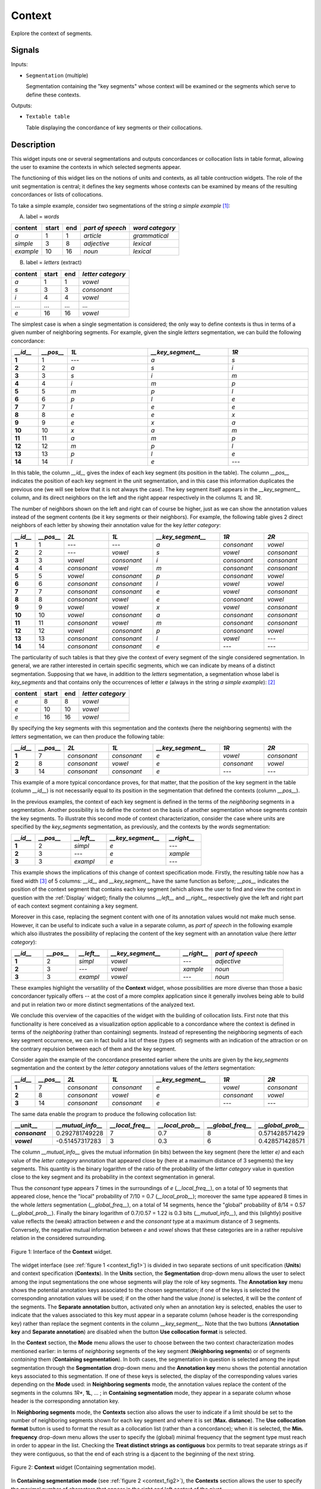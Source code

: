 .. meta::
   :description: Orange Textable documentation, Context widget
   :keywords: Orange, Textable, documentation, Context, widget

.. _Context:

Context
=======
.. image:: figures/Context_54.png

Explore the context of segments.

Signals
-------

Inputs:

* ``Segmentation`` (multiple)

  Segmentation containing the "key segments" whose context will be examined
  or the segments which serve to define these contexts.

Outputs:

* ``Textable table``

  Table displaying the concordance of key segments or their collocations.


Description
-----------
This widget inputs one or several segmentations and outputs concordances
or collocation lists in table format, allowing the user to examine the
contexts in which selected segments appear.

The functioning of this widget lies on the notions of units and contexts, as
all table contruction widgets. The role of the unit segmentation is central;
it defines the key segments whose contexts can be examined by means of the
resulting concordances or lists of collocations.

To take a simple example, consider two segmentations of the string *a simple
example* [#]_:

A) label = *words*

===========  =======  =====  ==================  =================
 content      start    end    *part of speech*    *word category*
===========  =======  =====  ==================  =================
 *a*          1        1      *article*           *grammatical*
 *simple*     3        8      *adjective*         *lexical*
 *example*    10       16     *noun*              *lexical*
===========  =======  =====  ==================  =================

B) label = *letters* (extract)

=========  =======  =====  ===================
 content    start    end    *letter category*
=========  =======  =====  ===================
 *a*        1        1      *vowel*
 *s*        3        3      *consonant*
 *i*        4        4      *vowel*
 ...        ...      ...    ...
 *e*        16       16     *vowel*
=========  =======  =====  ===================

The simplest case is when a single segmentation is considered; the only way
to define contexts is thus in terms of a given number of neighboring segments.
For example, given the single *letters* segmentation, we can build the
following concordance:

.. csv-table::
    :header: *__id__*, *__pos__*, *1L*, *__key_segment__*, *1R*
    :stub-columns: 1
    :widths: 1 1 3 3 3

    1,     1,     ---,    *a*,    *s*
    2,     2,     *a*,    *s*,    *i*
    3,     3,     *s*,    *i*,    *m*
    4,     4,     *i*,    *m*,    *p*
    5,     5,     *m*,    *p*,    *l*
    6,     6,     *p*,    *l*,    *e*
    7,     7,     *l*,    *e*,    *e*
    8,     8,     *e*,    *e*,    *x*
    9,     9,     *e*,    *x*,    *a*
    10,    10,    *x*,    *a*,    *m*
    11,    11,    *a*,    *m*,    *p*
    12,    12,    *m*,    *p*,    *l*
    13,    13,    *p*,    *l*,    *e*
    14,    14,    *l*,    *e*,    ---

In this table, the column *__id__* gives the index of each key segment (its
position in the table). The column *__pos__* indicates the position of each
key segment in the unit segmentation, and in this case this information
duplicates the previous one (we will see below that it is not always the
case). The key segment itself appears in the *__key_segment__* column, and its
direct neighbors on the left and the right appear respectively in the columns
*1L* and *1R*.

The number of neighbors shown on the left and right can of course be higher,
just as we can show the annotation values instead of the segment contents
(be it key segments or their neighbors). For example, the following table
gives 2 direct neighbors of each letter by showing their annotation value
for the key *letter category*:

.. csv-table::
    :header: *__id__*, *__pos__*, *2L*, *1L*, *__key_segment__*, *1R*, *2R*
    :stub-columns: 1
    :widths: 1 1 2 2 3 2 2

    1,     1,    ---,         ---,         *a*,  *consonant*,  *vowel*
    2,     2,    ---,         *vowel*,     *s*,  *vowel*,      *consonant*
    3,     3,    *vowel*,     *consonant*, *i*,  *consonant*,  *consonant*
    4,     4,    *consonant*, *vowel*,     *m*,  *consonant*,  *consonant*
    5,     5,    *vowel*,     *consonant*, *p*,  *consonant*,  *vowel*
    6,     6,    *consonant*, *consonant*, *l*,  *vowel*,      *vowel*
    7,     7,    *consonant*, *consonant*, *e*,  *vowel*,      *consonant*
    8,     8,    *consonant*, *vowel*,     *e*,  *consonant*,  *vowel*
    9,     9,    *vowel*,     *vowel*,     *x*,  *vowel*,      *consonant*
    10,    10,   *vowel*,     *consonant*, *a*,  *consonant*,  *consonant*
    11,    11,   *consonant*, *vowel*,     *m*,  *consonant*,  *consonant*
    12,    12,   *vowel*,     *consonant*, *p*,  *consonant*,  *vowel*
    13,    13,   *consonant*, *consonant*, *l*,  *vowel*,      ---
    14,    14,   *consonant*, *consonant*, *e*,  ---,          ---

The particularity of such tables is that they give the context of every
segment of the single considered segmentation. In general, we are
rather interested in certain specific segments, which we can indicate by means
of a distinct segmentation. Supposing that we have, in addition to the
*letters* segmentation, a segmentation whose label is *key_segments* and that
contains only the occurrences of letter *e* (always in the string *a simple
example*): [#]_

=========  =======  =====  ===================
 content    start    end    *letter category*
=========  =======  =====  ===================
 *e*        8        8      *vowel*
 *e*        10       10     *vowel*
 *e*        16       16     *vowel*
=========  =======  =====  ===================

By specifying the key segments with this segmentation and the contexts (here
the neighboring segments) with the *letters* segmentation, we can then produce
the following table:

.. csv-table::
    :header: *__id__*, *__pos__*, *2L*, *1L*, *__key_segment__*, *1R*, *2R*
    :stub-columns: 1
    :widths: 1 1 2 2 3 2 2

    1,  7,   *consonant*,  *consonant*,   *e*,  *vowel*,     *consonant*
    2,  8,   *consonant*,  *vowel*,       *e*,  *consonant*, *vowel*
    3,  14,  *consonant*,  *consonant*,   *e*,  ---,         ---

This example of a more typical concordance proves, for that matter, that the
position of the key segment in the table (column *__id__*) is not
necessarily equal to its position in the segmentation that defined the
contexts (column *__pos__*).

In the previous examples, the context of each key segment is defined
in the terms of the *neighboring* segments in a segmentation. Another
possibility is to define the context on the basis of another segmentation
whose segments *contain* the key segments. To illustrate this
second mode of context characterization, consider the case where units are
specified by the *key_segments* segmentation, as previously, and the contexts
by the *words* segmentation:

.. csv-table::
    :header: *__id__*, *__pos__*, *__left__*, *__key_segment__*, *__right__*
    :stub-columns: 1
    :widths: 2 3 3 5 3

    1,   2,    *simpl*,  *e*,  ---
    2,   3,    ---,      *e*,    *xample*
    3,   3,    *exampl*, *e*,    ---

This example shows the implications of this change of context specification
mode. Firstly, the resulting table now has a fixed width [#]_ of 5 columns:
*__id__* and *__key_segment__* have the same function as before; *__pos__*
indicates the position of the context segment that contains each key segment
(which allows the user to find and view the context in question with the
:ref:`Display` widget); finally the columns *__left__* and *__right__*
respectively give the left and right part of each context segment containing a
key segment.

Moreover in this case, replacing the segment content with one of its
annotation values would not make much sense. However, it can be useful to
indicate such a value in a separate column, as *part of speech* in the
following example which also illustrates the possibility of replacing
the content of the key segment with an annotation value (here *letter
category*):

.. csv-table::
    :header: *__id__*, *__pos__*, *__left__*, *__key_segment__*, *__right__*, *part of speech*
    :stub-columns: 1
    :widths: 4 4 4 9 4 9

    1,  2,  *simpl*,  *vowel*, ---,      *adjective*
    2,  3,  ---,      *vowel*, *xample*, *noun*
    3,  3,  *exampl*, *vowel*, ---,      *noun*


These examples highlight the versatility of the **Context** widget, whose
possibilities are more diverse than those a basic concordancer typically
offers -- at the cost of a more complex application since it generally
involves being able to build and put in relation two or more distinct
segmentations of the analyzed text.

We conclude this overview of the capacities of the widget with the building
of collocation lists. First note that this functionality is here conceived
as a visualization option applicable to a concordance where the context is
defined in terms of the *neighboring* (rather than containing) segments.
Instead of representing the neighboring segments of each key segment
occurrence, we can in fact build a list of these (types of) segments with an
indication of the attraction or on the contrary repulsion between each of them
and the key segment.

Consider again the example of the concordance presented earlier where the
units are given by the *key_segments* segmentation and the context by the
*letter category* annotations values of the *letters* segmentation:

.. csv-table::
    :header: *__id__*, *__pos__*, *2L*, *1L*, *__key_segment__*, *1R*, *2R*
    :stub-columns: 1
    :widths: 1 1 2 2 3 2 2

    1,  7,   *consonant*,  *consonant*,   *e*,  *vowel*,     *consonant*
    2,  8,   *consonant*,  *vowel*,       *e*,  *consonant*, *vowel*
    3,  14,  *consonant*,  *consonant*,   *e*,  ---,         ---

The same data enable the program to produce the following collocation list:

.. csv-table::
    :header: "__unit__", *__mutual_info__*,    *__local_freq__*, *__local_prob__*, *__global_freq__*,    *__global_prob__*
    :stub-columns: 1
    :widths: 2 2 2 2 2 2

    *consonant*,    0.292781749228,     7,     0.7,    8,    0.571428571429
    *vowel*,        -0.51457317283,     3,     0.3,    6,    0.428571428571


The column *__mutual_info__* gives the mutual information (in bits) between
the key segment (here the letter *e)* and each value of the *letter category*
annotation that appeared close by (here at a maximum distance of 3 segments)
the key segments. This quantity is the binary logarithm of the ratio of the
probability of the *letter category* value in question close to the key
segment and its probability in the context segmentation in general.

Thus the *consonant* type appears 7 times in the surroundings of *e*
(*__local_freq__*), on a total of 10 segments that appeared close, hence the
"local" probability of 7/10 = 0.7 (*__local_prob__*); moreover the same type
appeared 8 times in the whole *letters* segmentation (*__global_freq__*), on a
total of 14 segments, hence the "global" probability of 8/14 = 0.57
(*__global_prob__*). Finally the binary logarithm of 0.7/0.57 = 1.22 is 0.3
bits (*__mutual_info__*), and this (slightly) positive value reflects the
(weak) attraction between *e* and the *consonant* type at a maximum distance
of 3 segments. Conversely, the negative mutual information between *e* and
*vowel* shows that these categories are in a rather repulsive relation in the
considered surrounding.

.. _context_fig1:

.. figure:: figures/context_example.png
    :align: center
    :alt: interface of the Context widget

    Figure 1: Interface of the **Context** widget.

The widget interface (see :ref:`figure 1 <context_fig1>`) is divided in two
separate sections of unit specification (**Units**) and context specification
(**Contexts**). In the **Units** section, the **Segmentation** drop-down menu
allows the user to select among the input segmentations the one whose
segments will play the role of key segments. The **Annotation key** menu shows
the potential annotation keys associated to the chosen segmentation; if one of
the keys is selected the corresponding annotation values will be used; if on
the other hand the value *(none)* is selected, it will be the *content* of the
segments. The **Separate annotation** button, activated only when an
annotation key is selected, enables the user to indicate that the values
associated to this key must appear in a separate column (whose header is the
corresponding key) rather than replace the segment contents in the column
*__key_segment__*. Note that the two buttons (**Annotation key** and
**Separate annotation**) are disabled when the button **Use collocation
format** is selected.

In the **Context** section, the **Mode** menu allows the user to choose
between the two context characterization modes mentioned earlier: in terms of
*neighboring* segments of the key segment (**Neighboring segments**) or of
segments *containing* them (**Containing segmentation**). In both cases, the
segmentation in question is selected among the input segmentation through the
**Segmentation** drop-down menu and the **Annotation key** menu shows the
potential annotation keys associated to this segmentation. If one of these
keys is selected, the display of the corresponding values varies depending on
the **Mode** used: in **Neighboring segments** mode, the annotation values
replace the content of the segments in the columns *1R**, **1L**, ... ; in
**Containing segmentation** mode, they appear in a separate column whose
header is the corresponding annotation key.

In **Neighboring segments** mode, the **Contexts** section also allows the
user to indicate if a limit should be set to the number of neighboring
segments shown for each key segment and where it is set (**Max. distance**).
The **Use collocation format** button is used to format the result as a
collocation list (rather than a concordance); when it is selected, the
**Min. frequency** drop-down menu allows the user to specify the (global)
minimal frequency that the segment type must reach in order to appear in the
list. Checking the **Treat distinct strings as contiguous** box permits to treat 
separate strings as if they were contiguous, so that the end of each string is a
djacent to the beginning of the next string.

.. _context_fig2:

.. figure:: figures/context_mode_containing_segmentation_example.png
    :align: center
    :alt: Context widget in "Containing segmentation mode"

    Figure 2: **Context** widget (Containing segmentation mode).

In **Containing segmentation mode** (see :ref:`figure 2 <context_fig2>`), the
**Contexts** section allows the user to specify the maximal number of
characters that appear in the right and left context of the pivot.

The **Send** button triggers the emission of a table in the internal format
of Orange Textable, to the output connection(s). When it is selected, the
**Send automatically** checkbox disables the button and the widget attempts
to automatically emit a segmentation at every modification of its interface or
when its input data are modified (by deletion or addition of a connection, or
because modified data is received through an existing connection).

The informations generated below the **Send** button indicate if a table was correctly emitted, or
the reasons why no table is emitted (typically, because it is empty).

Messages
--------

Information
~~~~~~~~~~~

*Data correctly sent to output.*
    This confirms that the widget has operated properly.

*Settings were* (or *Input has*) *changed, please click 'Send' when ready.*
    Settings and/or input have changed but the **Send automatically** 
    checkbox has not been selected, so the user is prompted to click the 
    **Send** button (or equivalently check the box) in order for computation 
    and data emission to proceed.

*No data sent to output yet: no input segmentation.*
    The widget instance is not able to emit data to output because it receives
    none on its input channel(s).

*No data sent to output yet, see 'Widget state' below.*
    A problem with the instance's parameters and/or input data prevents it
    from operating properly, and additional diagnostic information can be
    found in the **Widget state** box at the bottom of the instance's
    interface (see `Warnings`_ below).

Warnings
~~~~~~~~

*Resulting table is empty.*
    No table has been emitted because the widget instance couldn't find a
    single element in its input segmentation(s). A likely cause for this 
    problem (when using the **Containing segmentation** mode) is that the unit
    and context segmentations do not refer to the same strings, so that the 
    units are in effect *not* contained in the contexts. This is typically a
    consequence of the improper use of widgets :ref:`Preprocess` and/or
    :ref:`Recode` (see :ref:`anchor_to_caveat`).
        
See also
--------

* :doc:`Cookbook: Build a concordance <build_concordance>`

Footnotes
---------

.. [#] By convention, we do not indicate here the string index associated with
       each segment but only its start and end positions, along with the
       various annotation values associated with it; moreover, for the sake of
       readability, we do indicate the content of each segment, though it is
       not formally part of the segmentation (but rather of the string to
       which the segmentation refers).
.. [#] It is typically by means of the :ref:`Select` widget that we could
       produce such a segmentation.
.. [#] Except in the "pathological" case where no key segment is contained
       in the context segment.
